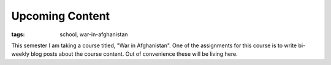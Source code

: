 
Upcoming Content
================

:tags: school, war-in-afghanistan

This semester I am taking a course titled, "War in Afghanistan".  One of the assignments for this course is to write bi-weekly blog posts about the course content.  Out of convenience these will be living here.
